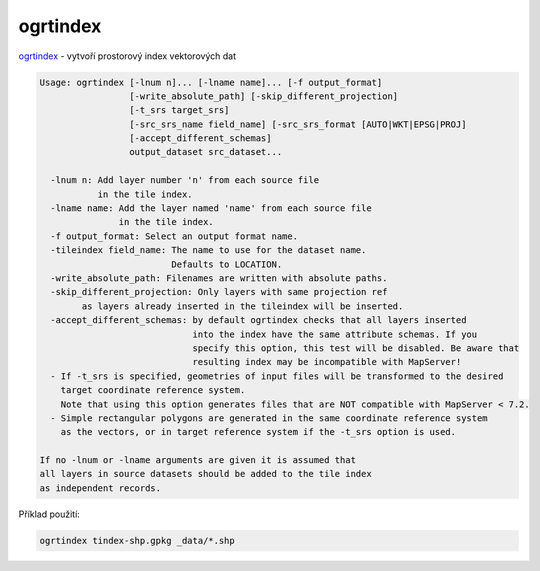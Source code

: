 ogrtindex
---------

`ogrtindex <https://gdal.org/programs/ogrtindex.html>`_ - vytvoří prostorový
index vektorových dat


.. code-block::


        Usage: ogrtindex [-lnum n]... [-lname name]... [-f output_format]
                         [-write_absolute_path] [-skip_different_projection]
                         [-t_srs target_srs]
                         [-src_srs_name field_name] [-src_srs_format [AUTO|WKT|EPSG|PROJ]
                         [-accept_different_schemas]
                         output_dataset src_dataset...

          -lnum n: Add layer number 'n' from each source file
                   in the tile index.
          -lname name: Add the layer named 'name' from each source file
                       in the tile index.
          -f output_format: Select an output format name.
          -tileindex field_name: The name to use for the dataset name.
                                 Defaults to LOCATION.
          -write_absolute_path: Filenames are written with absolute paths.
          -skip_different_projection: Only layers with same projection ref 
                as layers already inserted in the tileindex will be inserted.
          -accept_different_schemas: by default ogrtindex checks that all layers inserted
                                     into the index have the same attribute schemas. If you
                                     specify this option, this test will be disabled. Be aware that
                                     resulting index may be incompatible with MapServer!
          - If -t_srs is specified, geometries of input files will be transformed to the desired
            target coordinate reference system.
            Note that using this option generates files that are NOT compatible with MapServer < 7.2.
          - Simple rectangular polygons are generated in the same coordinate reference system
            as the vectors, or in target reference system if the -t_srs option is used.

        If no -lnum or -lname arguments are given it is assumed that
        all layers in source datasets should be added to the tile index
        as independent records.

Příklad použití:

.. code-block::

        ogrtindex tindex-shp.gpkg _data/*.shp


